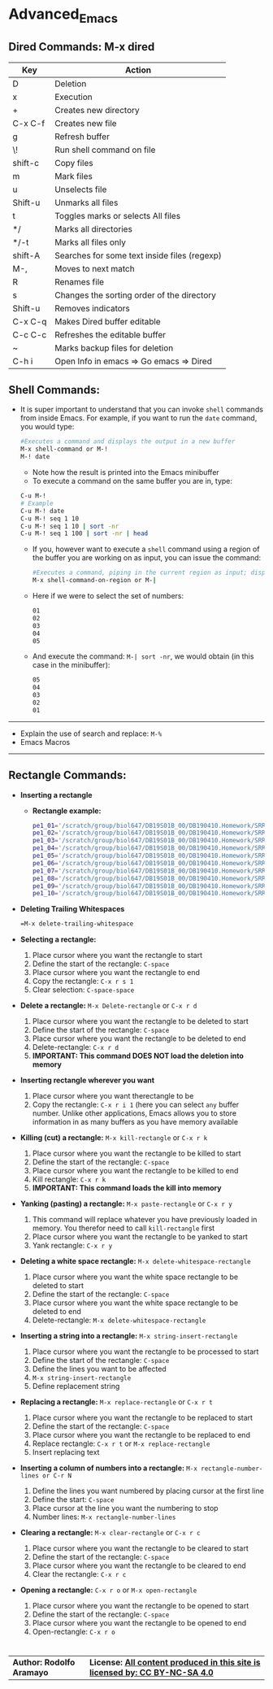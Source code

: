 # #+TITLE: Digital Biology
#+AUTHOR: Rodolfo Aramayo
#+EMAIL: raramayo@tamu.edu
#+STARTUP: align
* *Advanced_Emacs*
** *Dired Commands: M-x dired*
   |---------+----------------------------------------------|
   | *Key*   | *Action*                                     |
   |---------+----------------------------------------------|
   | D       | Deletion                                     |
   | x       | Execution                                    |
   | +       | Creates new directory                        |
   | C-x C-f | Creates new file                             |
   | g       | Refresh buffer                               |
   | \!      | Run shell command on file                    |
   | shift-c | Copy files                                   |
   | m       | Mark files                                   |
   | u       | Unselects file                               |
   | Shift-u | Unmarks all files                            |
   | t       | Toggles marks or selects All files           |
   | */      | Marks all directories                        |
   | */-t    | Marks all files only                         |
   | shift-A | Searches for some text inside files (regexp) |
   | M-,     | Moves to next match                          |
   | R       | Renames file                                 |
   | s       | Changes the sorting order of the directory   |
   | Shift-u | Removes indicators                           |
   | C-x C-q | Makes Dired buffer editable                  |
   | C-c C-c | Refreshes the editable buffer                |
   | ~       | Marks backup files for deletion              |
   | C-h i   | Open Info in emacs => Go emacs => Dired      |
   |---------+----------------------------------------------|
** *Shell Commands:*
+ It is super important to understand that you can invoke =shell=
  commands from inside Emacs. For example, if you want to run the
  =date= command, you would type:
 #+BEGIN_SRC bash
 #Executes a command and displays the output in a new buffer
 M-x shell-command or M-! 
 M-! date
 #+END_SRC
  + Note how the result is printed into the Emacs minibuffer
  + To execute a command on the same buffer you are in, type:
 #+BEGIN_SRC bash
 C-u M-!
 # Example
 C-u M-! date
 C-u M-! seq 1 10
 C-u M-! seq 1 10 | sort -nr 
 C-u M-! seq 1 100 | sort -nr | head 
 #+END_SRC 
  + If you, however want to execute a =shell= command using a region of
    the buffer you are working on as input, you can issue the command:
  #+BEGIN_SRC bash
  #Executes a command, piping in the current region as input; displays the output in a new buffer
  M-x shell-command-on-region or M-|  
  #+END_SRC
  + Here if we were to select the set of numbers:
  #+BEGIN_SRC bash
  01
  02
  03
  04
  05
  #+END_SRC
  + And execute the command: =M-| sort -nr=, we would obtain (in this case in the minibuffer):
  #+BEGIN_SRC bash
  05
  04
  03
  02
  01
  #+END_SRC
------------
+ Explain the use of search and replace: =M-%=
+ Emacs Macros
------------
** *Rectangle Commands:*
+ *Inserting a rectangle*
  + *Rectangle example:*
    #+BEGIN_SRC bash
    pe1_01='/scratch/group/biol647/DB19S01B_00/DB190410.Homework/SRR097405_1.fastq.fastq.gz'
    pe1_02='/scratch/group/biol647/DB19S01B_00/DB190410.Homework/SRR097405_2.fastq.fastq.gz'
    pe1_03='/scratch/group/biol647/DB19S01B_00/DB190410.Homework/SRR097405.fastq.fastq.gz'
    pe1_04='/scratch/group/biol647/DB19S01B_00/DB190410.Homework/SRR1564847.fastq.fastq.gz'
    pe1_05='/scratch/group/biol647/DB19S01B_00/DB190410.Homework/SRR350087.fastq.fastq.gz'
    pe1_06='/scratch/group/biol647/DB19S01B_00/DB190410.Homework/SRR350448_1.fastq.fastq.gz'
    pe1_07='/scratch/group/biol647/DB19S01B_00/DB190410.Homework/SRR350448_2.fastq.fastq.gz'
    pe1_08='/scratch/group/biol647/DB19S01B_00/DB190410.Homework/SRR350448_3.fastq.fastq.gz'
    pe1_09='/scratch/group/biol647/DB19S01B_00/DB190410.Homework/SRR350448.fastq.fastq.gz'
    pe1_10='/scratch/group/biol647/DB19S01B_00/DB190410.Homework/SRR536826.fastq.fastq.gz'
    #+END_SRC
+ *Deleting Trailing Whitespaces*
   #+BEGIN_SRC bash
   =M-x delete-trailing-whitespace
   #+END_SRC
+ *Selecting a rectangle:*
  1. Place cursor where you want the rectangle to start
  2. Define the start of the rectangle: =C-space=
  3. Place cursor where you want the rectangle to end
  4. Copy the rectangle: =C-x r s 1=
  5. Clear selection: =C-space-space=
+ *Delete a rectangle:* =M-x Delete-rectangle= or =C-x r d=
  1. Place cursor where you want the rectangle to be deleted to start
  2. Define the start of the rectangle: =C-space=
  3. Place cursor where you want the rectangle to be deleted to end
  4. Delete-rectangle: =C-x r d=
  5. *IMPORTANT: This command DOES NOT load the deletion into memory*
+ *Inserting rectangle wherever you want*
  1. Place cursor where you want therectangle to be
  2. Copy the rectangle: =C-x r i 1= (here you can select =any= buffer
     number. Unlike other applications, Emacs allows you to store
     information in as many buffers as you have memory available
+ *Killing (cut) a rectangle:* =M-x kill-rectangle= or =C-x r k=
  1. Place cursor where you want the rectangle to be killed to start
  2. Define the start of the rectangle: =C-space=
  3. Place cursor where you want the rectangle to be killed to end
  4. Kill rectangle: =C-x r k=
  5. *IMPORTANT: This command loads the kill into memory*
+ *Yanking (pasting) a rectangle:* =M-x paste-rectangle= or =C-x r y=
  1. This command will replace whatever you have previously loaded in
     memory. You therefor need to call =kill-rectangle= first
  2. Place cursor where you want the rectangle to be yanked to start
  3. Yank rectangle: =C-x r y=
+ *Deleting a white space rectangle:* =M-x delete-whitespace-rectangle=
  1. Place cursor where you want the white space rectangle to be deleted to start
  2. Define the start of the rectangle: =C-space=
  3. Place cursor where you want the white space rectangle to be deleted to end
  4. Delete-rectangle: =M-x delete-whitespace-rectangle=
+ *Inserting a string into a rectangle:* =M-x string-insert-rectangle=
  1. Place cursor where you want the rectangle to be processed to start
  2. Define the start of the rectangle: =C-space=
  3. Define the lines you want to be affected
  4. =M-x string-insert-rectangle=
  5. Define replacement string
+ *Replacing a rectangle:* =M-x replace-rectangle= or =C-x r t=
  1. Place cursor where you want the rectangle to be replaced to start
  2. Define the start of the rectangle: =C-space=
  3. Place cursor where you want the rectangle to be replaced to end
  4. Replace rectangle: =C-x r t= or =M-x replace-rectangle=
  5. Insert replacing text
+ *Inserting a column of numbers into a rectangle:* =M-x rectangle-number-lines or C-r N=
  1. Define the lines you want numbered by placing cursor at the first line
  2. Define the start: =C-space=
  3. Place cursor at the line you want the numbering to stop
  4. Number lines: =M-x rectangle-number-lines=
+ *Clearing a rectangle:* =M-x clear-rectangle= or =C-x r c=
  1. Place cursor where you want the rectangle to be cleared to start
  2. Define the start of the rectangle: =C-space=
  3. Place cursor where you want the rectangle to be cleared to end
  4. Clear the rectangle: =C-x r c=
+ *Opening a rectangle:* =C-x r o= or =M-x open-rectangle=
  1. Place cursor where you want the rectangle to be opened to start
  2. Define the start of the rectangle: =C-space=
  3. Place cursor where you want the rectangle to be opened to end
  4. Open-rectangle: =C-x r o=
* 
| *Author: Rodolfo Aramayo* | *License: [[http://creativecommons.org/licenses/by-nc-sa/4.0/][All content produced in this site is licensed by: CC BY-NC-SA 4.0]]* |

